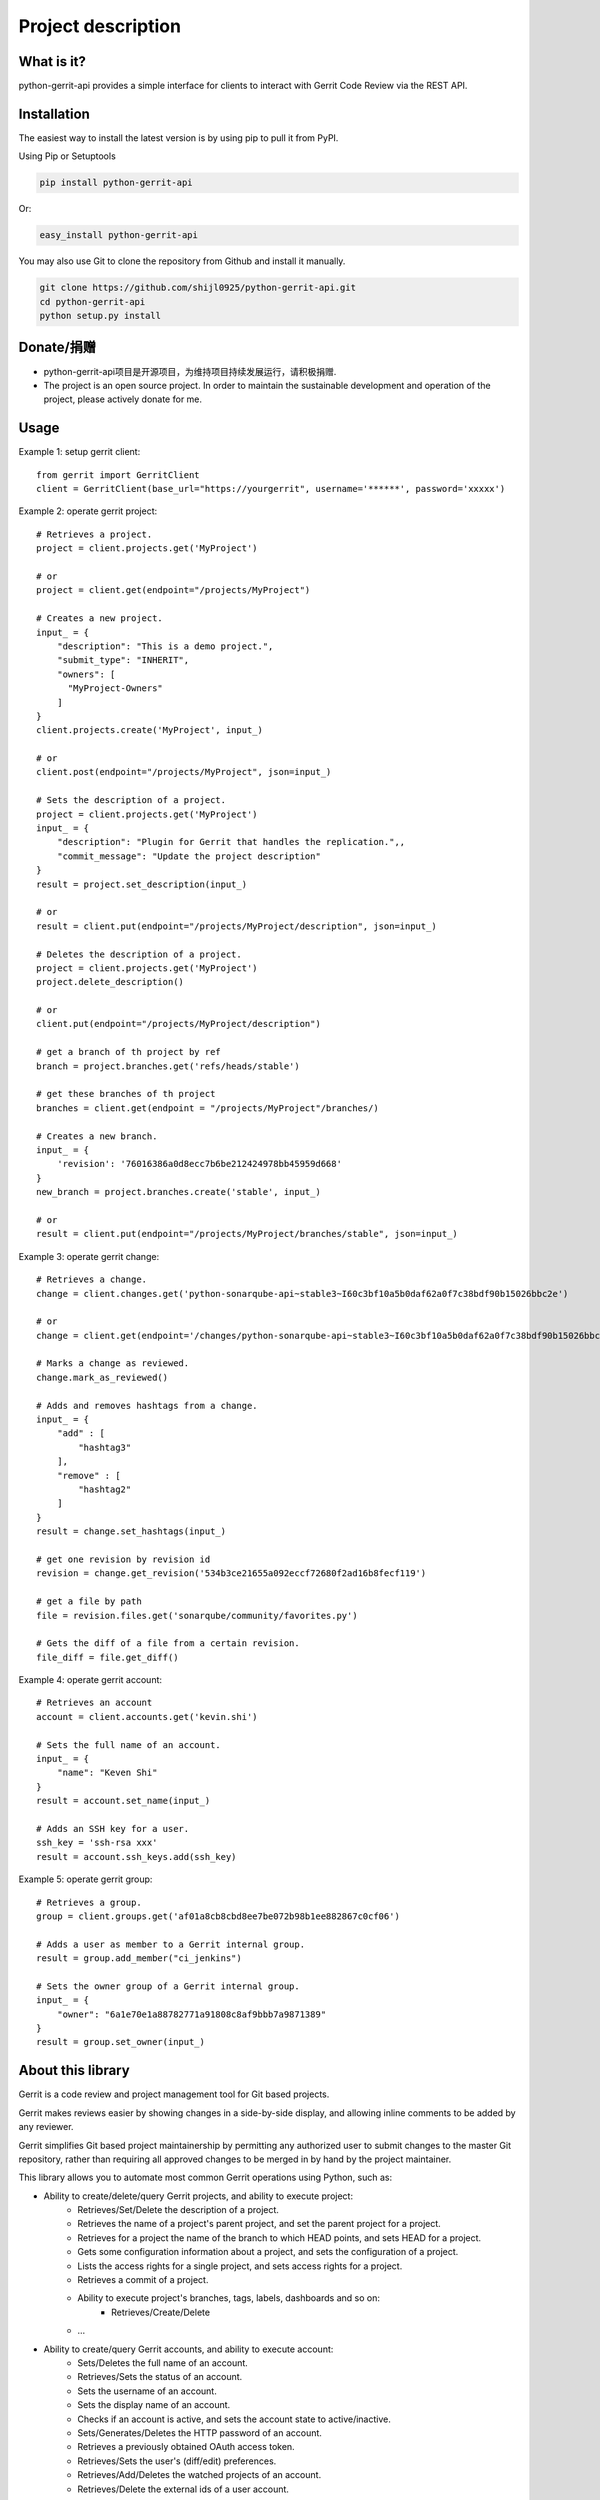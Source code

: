 Project description
===================

.. image:: https://img.shields.io/pypi/pyversions/python-gerrit-api.svg
    :target: https://pypi.python.org/pypi/python-gerrit-api
.. image:: https://img.shields.io/pypi/v/python-gerrit-api.svg
    :target: https://pypi.python.org/pypi/python-gerrit-api
.. image:: https://pepy.tech/badge/python-gerrit-api
    :target: https://pepy.tech/project/python-gerrit-api
.. image:: https://sonarcloud.io/api/project_badges/measure?project=shijl0925_python-gerrit-api&metric=alert_status
    :target: https://sonarcloud.io/dashboard?id=shijl0925_python-gerrit-api
.. image:: https://img.shields.io/github/license/shijl0925/python-gerrit-api.svg
    :target: LICENSE
.. image:: https://img.shields.io/badge/code%20style-black-000000.svg
    :target: https://github.com/psf/black

What is it?
-----------
python-gerrit-api provides a simple interface for clients to interact with Gerrit Code Review via the REST API.


Installation
------------

The easiest way to install the latest version is by using pip to pull it from PyPI.

Using Pip or Setuptools

.. code-block:: bash

	pip install python-gerrit-api

Or:

.. code-block:: bash

	easy_install python-gerrit-api


You may also use Git to clone the repository from Github and install it manually.

.. code-block:: bash

    git clone https://github.com/shijl0925/python-gerrit-api.git
    cd python-gerrit-api
    python setup.py install

Donate/捐赠
----------

* python-gerrit-api项目是开源项目，为维持项目持续发展运行，请积极捐赠.
* The project is an open source project. In order to maintain the sustainable development and operation of the project, please actively donate for me.

.. image:: https://raw.githubusercontent.com/shijl0925/python-gerrit-api/master/docs/wechat.jpg
.. image:: https://raw.githubusercontent.com/shijl0925/python-gerrit-api/master/docs/alipay.jpg

Usage
-----

Example 1: setup gerrit client::

    from gerrit import GerritClient
    client = GerritClient(base_url="https://yourgerrit", username='******', password='xxxxx')

Example 2: operate gerrit project::

    # Retrieves a project.
    project = client.projects.get('MyProject')

    # or
    project = client.get(endpoint="/projects/MyProject")

    # Creates a new project.
    input_ = {
        "description": "This is a demo project.",
        "submit_type": "INHERIT",
        "owners": [
          "MyProject-Owners"
        ]
    }
    client.projects.create('MyProject', input_)

    # or
    client.post(endpoint="/projects/MyProject", json=input_)

    # Sets the description of a project.
    project = client.projects.get('MyProject')
    input_ = {
        "description": "Plugin for Gerrit that handles the replication.",,
        "commit_message": "Update the project description"
    }
    result = project.set_description(input_)

    # or
    result = client.put(endpoint="/projects/MyProject/description", json=input_)

    # Deletes the description of a project.
    project = client.projects.get('MyProject')
    project.delete_description()

    # or
    client.put(endpoint="/projects/MyProject/description")

    # get a branch of th project by ref
    branch = project.branches.get('refs/heads/stable')

    # get these branches of th project
    branches = client.get(endpoint = "/projects/MyProject"/branches/)

    # Creates a new branch.
    input_ = {
        'revision': '76016386a0d8ecc7b6be212424978bb45959d668'
    }
    new_branch = project.branches.create('stable', input_)

    # or
    result = client.put(endpoint="/projects/MyProject/branches/stable", json=input_)


Example 3: operate gerrit change::

    # Retrieves a change.
    change = client.changes.get('python-sonarqube-api~stable3~I60c3bf10a5b0daf62a0f7c38bdf90b15026bbc2e')

    # or
    change = client.get(endpoint='/changes/python-sonarqube-api~stable3~I60c3bf10a5b0daf62a0f7c38bdf90b15026bbc2e')

    # Marks a change as reviewed.
    change.mark_as_reviewed()

    # Adds and removes hashtags from a change.
    input_ = {
        "add" : [
            "hashtag3"
        ],
        "remove" : [
            "hashtag2"
        ]
    }
    result = change.set_hashtags(input_)

    # get one revision by revision id
    revision = change.get_revision('534b3ce21655a092eccf72680f2ad16b8fecf119')

    # get a file by path
    file = revision.files.get('sonarqube/community/favorites.py')

    # Gets the diff of a file from a certain revision.
    file_diff = file.get_diff()

Example 4: operate gerrit account::

    # Retrieves an account
    account = client.accounts.get('kevin.shi')

    # Sets the full name of an account.
    input_ = {
        "name": "Keven Shi"
    }
    result = account.set_name(input_)

    # Adds an SSH key for a user.
    ssh_key = 'ssh-rsa xxx'
    result = account.ssh_keys.add(ssh_key)

Example 5: operate gerrit group::

    # Retrieves a group.
    group = client.groups.get('af01a8cb8cbd8ee7be072b98b1ee882867c0cf06')

    # Adds a user as member to a Gerrit internal group.
    result = group.add_member("ci_jenkins")

    # Sets the owner group of a Gerrit internal group.
    input_ = {
        "owner": "6a1e70e1a88782771a91808c8af9bbb7a9871389"
    }
    result = group.set_owner(input_)

About this library
-------------------
Gerrit is a code review and project management tool for Git based projects.

Gerrit makes reviews easier by showing changes in a side-by-side display, and allowing inline comments to be added by any reviewer.

Gerrit simplifies Git based project maintainership by permitting any authorized user to submit changes to the master Git repository, rather than requiring all approved changes to be merged in by hand by the project maintainer.

This library allows you to automate most common Gerrit operations using Python, such as:

* Ability to create/delete/query Gerrit projects, and ability to execute project:
    * Retrieves/Set/Delete the description of a project.
    * Retrieves the name of a project's parent project, and set the parent project for a project.
    * Retrieves for a project the name of the branch to which HEAD points, and sets HEAD for a project.
    * Gets some configuration information about a project, and sets the configuration of a project.
    * Lists the access rights for a single project, and sets access rights for a project.
    * Retrieves a commit of a project.
    * Ability to execute project's branches, tags, labels, dashboards and so on:
        * Retrieves/Create/Delete
    * ...

* Ability to create/query Gerrit accounts, and ability to execute account:
    * Sets/Deletes the full name of an account.
    * Retrieves/Sets the status of an account.
    * Sets the username of an account.
    * Sets the display name of an account.
    * Checks if an account is active, and sets the account state to active/inactive.
    * Sets/Generates/Deletes the HTTP password of an account.
    * Retrieves a previously obtained OAuth access token.
    * Retrieves/Sets the user's (diff/edit) preferences.
    * Retrieves/Add/Deletes the watched projects of an account.
    * Retrieves/Delete the external ids of a user account.
    * Ability to execute account's emails, ssh keys, gpg keys.
        * Retrieves/Create/Delete
    * ...

* Ability to create/query Gerrit groups, and ability to execute group:
    * Renames a Gerrit internal group.
    * Sets/Deletes the description of a Gerrit internal group.
    * Sets the options of a Gerrit internal group.
    * Sets the owner group of a Gerrit internal group.
    * Gets the audit log of a Gerrit internal group.
    * Lists the direct members of a Gerrit internal group.
    * Retrieves/Adds/Removes a group member to a Gerrit internal group..
    * Lists/Retrieves/Adds/Removes the direct subgroups of a group.

* Ability to create/delete/query Gerrit changes, and ability to execute change:
    * Update/Abandon/Restore/Rebase/Move/Revert/Submit an existing change.
    * Creates a new patch set with a new commit message.
    * Retrieves/Sets/Deletes the topic of a change.
    * Retrieves/Sets/Deletes the assignee of a change.
    * Retrieves the branches and tags in which a change is included.
    * Lists the published comments, the robot comments of all revisions of the change.
    * Lists the draft comments of all revisions of the change that belong to the calling user.
    * Marks the change as (not) ready for review.
    * Marks the change to be private/non-private.
    * Marks/Un-marks a change as ignored.
    * Marks a change as reviewed/unreviewed.
    * Gets/Adds/Removes the hashtags associated with a change.
    * Ability to execute change's messages, change edit, reviewers, revision
    * Retrieves all users that are currently in the attention set, Adds a single user to the attention set of a change, Deletes a single user from the attention set of a change.
    * ...

* Ability to execute Gerrit config:
    * Retrieves/Sets the default user/diff/edit preferences for the server.
    * ...

* Ability to install/enable/disable/reload/query Gerrit plugins

For a full documentation spec of what this library supports see `readthedocs
<https://python-gerrit-api.readthedocs.io/en/latest/>`_

Python versions
---------------

The project has been tested against Python versions:

* 3.6
* 3.7
* 3.8
* 3.9
* 3.10

Gerrit versions
---------------

Project tested on Version 3.5.0 Gerrit.

Important Links
---------------

Support and bug-reports: https://github.com/shijl0925/python-gerrit-api/issues?direction=desc&sort=comments&state=open

Project source code: github: https://github.com/shijl0925/python-gerrit-api

Project documentation: https://python-gerrit-api.readthedocs.org/en/latest/

Releases: http://pypi.python.org/pypi/python-gerrit-api
